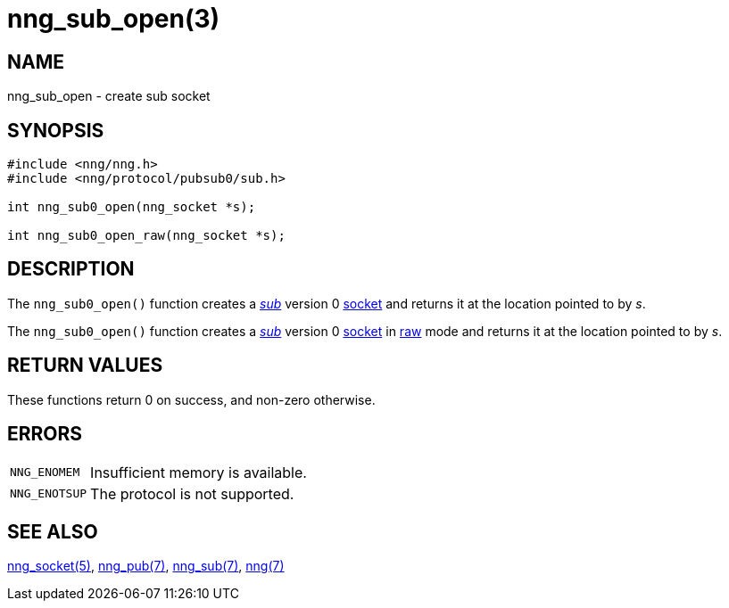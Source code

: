 = nng_sub_open(3)
//
// Copyright 2018 Staysail Systems, Inc. <info@staysail.tech>
// Copyright 2018 Capitar IT Group BV <info@capitar.com>
//
// This document is supplied under the terms of the MIT License, a
// copy of which should be located in the distribution where this
// file was obtained (LICENSE.txt).  A copy of the license may also be
// found online at https://opensource.org/licenses/MIT.
//

== NAME

nng_sub_open - create sub socket

== SYNOPSIS

[source,c]
----
#include <nng/nng.h>
#include <nng/protocol/pubsub0/sub.h>

int nng_sub0_open(nng_socket *s);

int nng_sub0_open_raw(nng_socket *s);
----

== DESCRIPTION

The `nng_sub0_open()` function creates a <<nng_sub.7#,_sub_>> version 0
<<nng_socket.5#,socket>> and returns it at the location pointed to by _s_.

The `nng_sub0_open()` function creates a <<nng_sub.7#,_sub_>> version 0
<<nng_socket.5#,socket>> in
<<nng.7#raw_mode,raw>> mode and returns it at the location pointed to by _s_.

== RETURN VALUES

These functions return 0 on success, and non-zero otherwise.

== ERRORS

[horizontal]
`NNG_ENOMEM`:: Insufficient memory is available.
`NNG_ENOTSUP`:: The protocol is not supported.

== SEE ALSO

[.text-left]
<<nng_socket.5#,nng_socket(5)>>,
<<nng_pub.7#,nng_pub(7)>>,
<<nng_sub.7#,nng_sub(7)>>,
<<nng.7#,nng(7)>>
